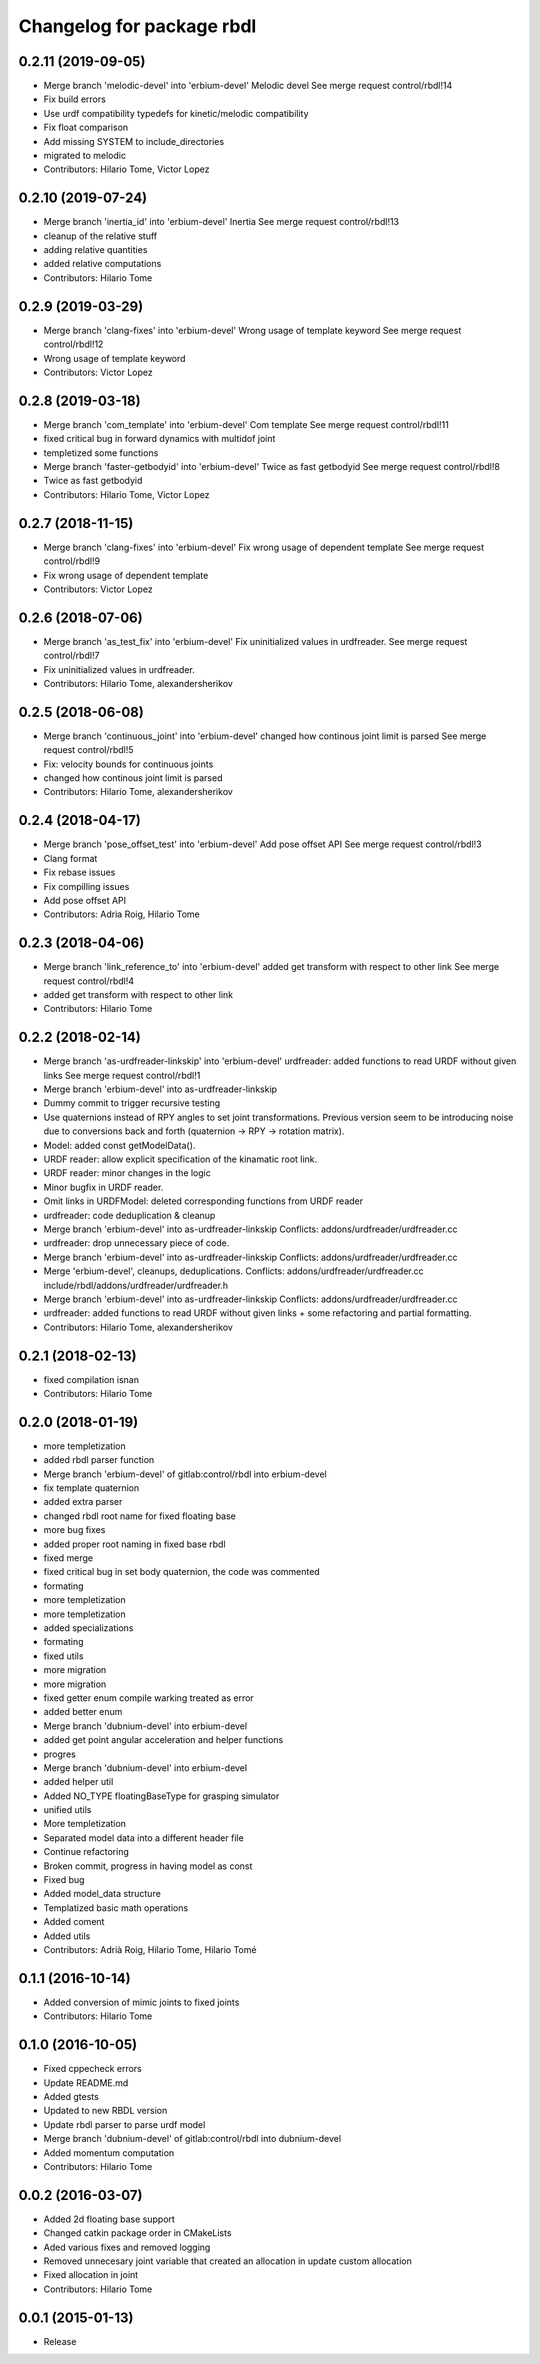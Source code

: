 ^^^^^^^^^^^^^^^^^^^^^^^^^^
Changelog for package rbdl
^^^^^^^^^^^^^^^^^^^^^^^^^^

0.2.11 (2019-09-05)
-------------------
* Merge branch 'melodic-devel' into 'erbium-devel'
  Melodic devel
  See merge request control/rbdl!14
* Fix build errors
* Use urdf compatibility typedefs for kinetic/melodic compatibility
* Fix float comparison
* Add missing SYSTEM to include_directories
* migrated to melodic
* Contributors: Hilario Tome, Victor Lopez

0.2.10 (2019-07-24)
-------------------
* Merge branch 'inertia_id' into 'erbium-devel'
  Inertia
  See merge request control/rbdl!13
* cleanup of the relative stuff
* adding relative quantities
* added relative computations
* Contributors: Hilario Tome

0.2.9 (2019-03-29)
------------------
* Merge branch 'clang-fixes' into 'erbium-devel'
  Wrong usage of template keyword
  See merge request control/rbdl!12
* Wrong usage of template keyword
* Contributors: Victor Lopez

0.2.8 (2019-03-18)
------------------
* Merge branch 'com_template' into 'erbium-devel'
  Com template
  See merge request control/rbdl!11
* fixed critical bug in forward dynamics with multidof joint
* templetized some functions
* Merge branch 'faster-getbodyid' into 'erbium-devel'
  Twice as fast getbodyid
  See merge request control/rbdl!8
* Twice as fast getbodyid
* Contributors: Hilario Tome, Victor Lopez

0.2.7 (2018-11-15)
------------------
* Merge branch 'clang-fixes' into 'erbium-devel'
  Fix wrong usage of dependent template
  See merge request control/rbdl!9
* Fix wrong usage of dependent template
* Contributors: Victor Lopez

0.2.6 (2018-07-06)
------------------
* Merge branch 'as_test_fix' into 'erbium-devel'
  Fix uninitialized values in urdfreader.
  See merge request control/rbdl!7
* Fix uninitialized values in urdfreader.
* Contributors: Hilario Tome, alexandersherikov

0.2.5 (2018-06-08)
------------------
* Merge branch 'continuous_joint' into 'erbium-devel'
  changed how continous joint limit is parsed
  See merge request control/rbdl!5
* Fix: velocity bounds for continuous joints
* changed how continous joint limit is parsed
* Contributors: Hilario Tome, alexandersherikov

0.2.4 (2018-04-17)
------------------
* Merge branch 'pose_offset_test' into 'erbium-devel'
  Add pose offset API
  See merge request control/rbdl!3
* Clang format
* Fix rebase issues
* Fix compilling issues
* Add pose offset API
* Contributors: Adria Roig, Hilario Tome

0.2.3 (2018-04-06)
------------------
* Merge branch 'link_reference_to' into 'erbium-devel'
  added get transform with respect to other link
  See merge request control/rbdl!4
* added get transform with respect to other link
* Contributors: Hilario Tome

0.2.2 (2018-02-14)
------------------
* Merge branch 'as-urdfreader-linkskip' into 'erbium-devel'
  urdfreader: added functions to read URDF without given links
  See merge request control/rbdl!1
* Merge branch 'erbium-devel' into as-urdfreader-linkskip
* Dummy commit to trigger recursive testing
* Use quaternions instead of RPY angles to set joint transformations.
  Previous version seem to be introducing noise due to conversions back
  and forth (quaternion -> RPY -> rotation matrix).
* Model: added const getModelData().
* URDF reader: allow explicit specification of the kinamatic root link.
* URDF reader: minor changes in the logic
* Minor bugfix in URDF reader.
* Omit links in URDFModel: deleted corresponding functions from URDF reader
* urdfreader: code deduplication & cleanup
* Merge branch 'erbium-devel' into as-urdfreader-linkskip
  Conflicts:
  addons/urdfreader/urdfreader.cc
* urdfreader: drop unnecessary piece of code.
* Merge branch 'erbium-devel' into as-urdfreader-linkskip
  Conflicts:
  addons/urdfreader/urdfreader.cc
* Merge 'erbium-devel', cleanups, deduplications.
  Conflicts:
  addons/urdfreader/urdfreader.cc
  include/rbdl/addons/urdfreader/urdfreader.h
* Merge branch 'erbium-devel' into as-urdfreader-linkskip
  Conflicts:
  addons/urdfreader/urdfreader.cc
* urdfreader: added functions to read URDF without given links
  + some refactoring and partial formatting.
* Contributors: Hilario Tome, alexandersherikov

0.2.1 (2018-02-13)
------------------
* fixed compilation isnan
* Contributors: Hilario Tome

0.2.0 (2018-01-19)
------------------
* more templetization
* added rbdl parser function
* Merge branch 'erbium-devel' of gitlab:control/rbdl into erbium-devel
* fix template quaternion
* added extra parser
* changed rbdl root name for fixed floating base
* more bug fixes
* added proper root naming in fixed base rbdl
* fixed merge
* fixed critical bug in set body quaternion, the code was commented
* formating
* more templetization
* more templetization
* added specializations
* formating
* fixed utils
* more migration
* more migration
* fixed getter enum compile warking treated as error
* added better enum
* Merge branch 'dubnium-devel' into erbium-devel
* added get point angular acceleration and helper functions
* progres
* Merge branch 'dubnium-devel' into erbium-devel
* added helper util
* Added NO_TYPE floatingBaseType for grasping simulator
* unified utils
* More templetization
* Separated model data into a different header file
* Continue refactoring
* Broken commit, progress in having model as const
* Fixed bug
* Added model_data structure
* Templatized basic math operations
* Added coment
* Added utils
* Contributors: Adrià Roig, Hilario Tome, Hilario Tomé

0.1.1 (2016-10-14)
------------------
* Added conversion of mimic joints to fixed joints
* Contributors: Hilario Tome

0.1.0 (2016-10-05)
------------------
* Fixed cppecheck errors
* Update README.md
* Added gtests
* Updated to new RBDL version
* Update rbdl parser to parse urdf model
* Merge branch 'dubnium-devel' of gitlab:control/rbdl into dubnium-devel
* Added momentum computation
* Contributors: Hilario Tome

0.0.2 (2016-03-07)
------------------
* Added 2d floating base support
* Changed catkin package order in CMakeLists
* Aded various fixes and removed logging
* Removed unnecesary joint variable that created an allocation in update custom allocation
* Fixed allocation in joint
* Contributors: Hilario Tome

0.0.1 (2015-01-13)
------------------
* Release
